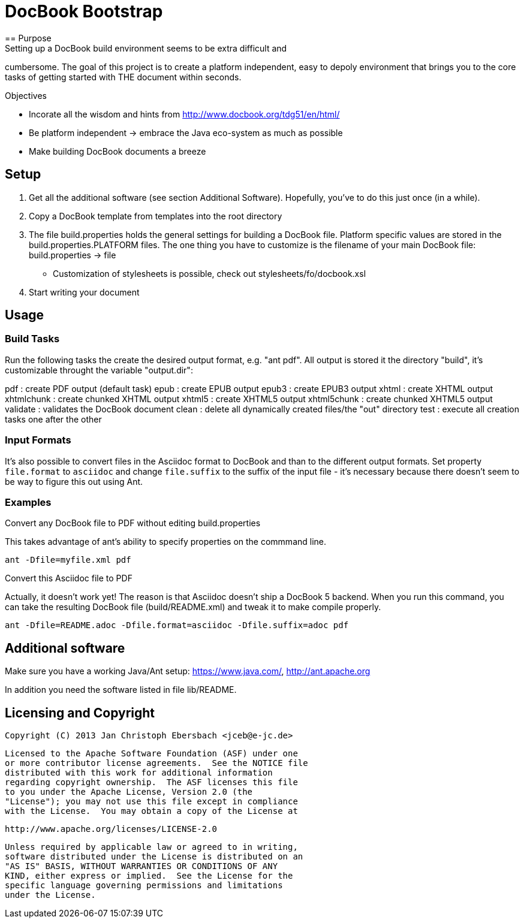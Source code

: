 = DocBook Bootstrap
== Purpose
Setting up a DocBook build environment seems to be extra difficult and
cumbersome.  The goal of this project is to create a platform
independent, easy to depoly environment that brings you to the core
tasks of getting started with THE document within seconds.

.Objectives
- Incorate all the wisdom and hints from
  http://www.docbook.org/tdg51/en/html/
- Be platform independent -> embrace the Java eco-system as much as
  possible
- Make building DocBook documents a breeze

== Setup
0. Get all the additional software (see section Additional Software).
   Hopefully, you've to do this just once (in a while).
1. Copy a DocBook template from templates into the root directory
2. The file build.properties holds the general settings for building a
   DocBook file.  Platform specific values are stored in the
   build.properties.PLATFORM files.  The one thing you have to customize
   is the filename of your main DocBook file:
   build.properties -> file
   - Customization of stylesheets is possible, check out
   	 stylesheets/fo/docbook.xsl
3. Start writing your document

== Usage

=== Build Tasks
Run the following tasks the create the desired output
format, e.g. "ant pdf".  All output is stored it the directory "build",
it's customizable throught the variable "output.dir":

pdf           : create PDF output (default task)
epub          : create EPUB output
epub3         : create EPUB3 output
xhtml         : create XHTML output
xhtmlchunk    : create chunked XHTML output
xhtml5        : create XHTML5 output
xhtml5chunk   : create chunked XHTML5 output
validate      : validates the DocBook document
clean         : delete all dynamically created files/the "out" directory
test          : execute all creation tasks one after the other

=== Input Formats
It's also possible to convert files in the Asciidoc format to DocBook
and than to the different output formats.  Set property
`file.format` to `asciidoc` and change `file.suffix` to the
suffix of the input file - it's necessary because there doesn't seem to
be way to figure this out using Ant.

=== Examples
.Convert any DocBook file to PDF without editing build.properties
This takes advantage of ant's ability to specify properties on the
commmand line.

`ant -Dfile=myfile.xml pdf`

.Convert this Asciidoc file to PDF
Actually, it doesn't work yet!  The reason is that Asciidoc doesn't ship
a DocBook 5 backend.  When you run this command, you can take the
resulting DocBook file (build/README.xml) and tweak it to make compile
properly.

`ant -Dfile=README.adoc -Dfile.format=asciidoc -Dfile.suffix=adoc pdf`

== Additional software
Make sure you have a working Java/Ant setup: https://www.java.com/,
http://ant.apache.org

In addition you need the software listed in file lib/README.

== Licensing and Copyright

  Copyright (C) 2013 Jan Christoph Ebersbach <jceb@e-jc.de>

  Licensed to the Apache Software Foundation (ASF) under one
  or more contributor license agreements.  See the NOTICE file
  distributed with this work for additional information
  regarding copyright ownership.  The ASF licenses this file
  to you under the Apache License, Version 2.0 (the
  "License"); you may not use this file except in compliance
  with the License.  You may obtain a copy of the License at

  http://www.apache.org/licenses/LICENSE-2.0

  Unless required by applicable law or agreed to in writing,
  software distributed under the License is distributed on an
  "AS IS" BASIS, WITHOUT WARRANTIES OR CONDITIONS OF ANY
  KIND, either express or implied.  See the License for the
  specific language governing permissions and limitations
  under the License.

// vi: ft=asciidoc:tw=72:sw=2:ts=4
